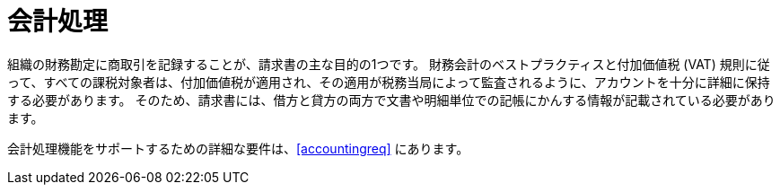 
= 会計処理

組織の財務勘定に商取引を記録することが、請求書の主な目的の1つです。 財務会計のベストプラクティスと付加価値税 (VAT) 規則に従って、すべての課税対象者は、付加価値税が適用され、その適用が税務当局によって監査されるように、アカウントを十分に詳細に保持する必要があります。 そのため、請求書には、借方と貸方の両方で文書や明細単位での記帳にかんする情報が記載されている必要があります。

会計処理機能をサポートするための詳細な要件は、<<accountingreq>> にあります。